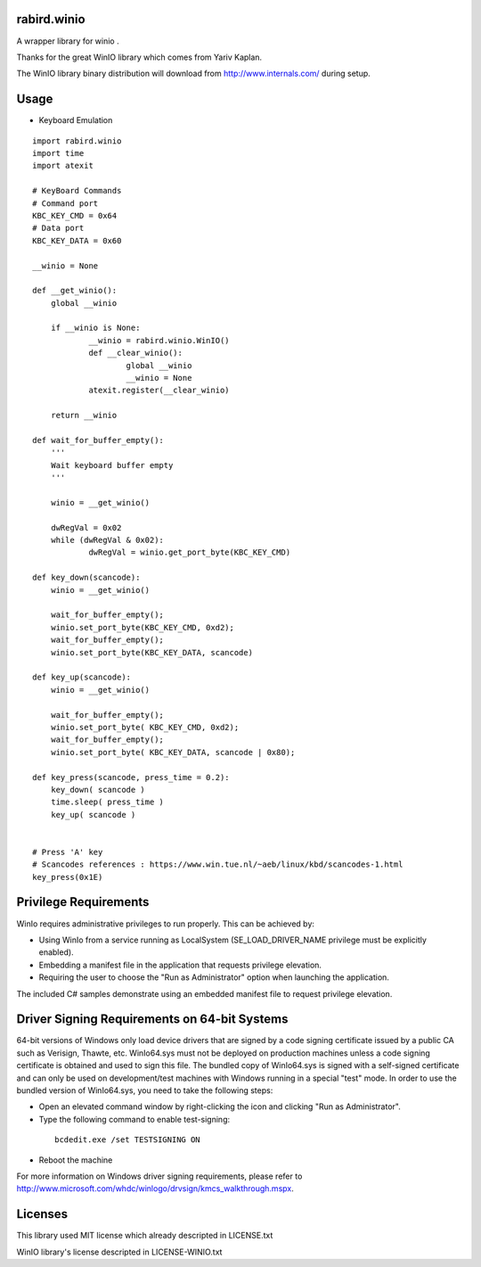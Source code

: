 rabird.winio
========================

A wrapper library for winio .

Thanks for the great WinIO library which comes from Yariv Kaplan.

The WinIO library binary distribution will download from http://www.internals.com/ during setup.

Usage
========================

* Keyboard Emulation

::
  
    import rabird.winio
    import time
    import atexit
    
    # KeyBoard Commands
    # Command port
    KBC_KEY_CMD	= 0x64
    # Data port
    KBC_KEY_DATA = 0x60
    
    __winio = None
    
    def __get_winio():
    	global __winio
    	
    	if __winio is None:
    		__winio = rabird.winio.WinIO()
    		def __clear_winio():
    			global __winio
    			__winio = None
    		atexit.register(__clear_winio)
    		
    	return __winio	
    
    def wait_for_buffer_empty():
    	'''
    	Wait keyboard buffer empty
    	'''
    	
    	winio = __get_winio()
    	
    	dwRegVal = 0x02
    	while (dwRegVal & 0x02):
    		dwRegVal = winio.get_port_byte(KBC_KEY_CMD)
    		
    def key_down(scancode):
    	winio = __get_winio()
    	
    	wait_for_buffer_empty();
    	winio.set_port_byte(KBC_KEY_CMD, 0xd2);
    	wait_for_buffer_empty();
    	winio.set_port_byte(KBC_KEY_DATA, scancode)
    
    def key_up(scancode):
    	winio = __get_winio()
    	
    	wait_for_buffer_empty();
    	winio.set_port_byte( KBC_KEY_CMD, 0xd2);
    	wait_for_buffer_empty();
    	winio.set_port_byte( KBC_KEY_DATA, scancode | 0x80);
    
    def key_press(scancode, press_time = 0.2):
    	key_down( scancode )
    	time.sleep( press_time )
    	key_up( scancode )
 
    	
    # Press 'A' key
    # Scancodes references : https://www.win.tue.nl/~aeb/linux/kbd/scancodes-1.html
    key_press(0x1E)


Privilege Requirements
========================
 
WinIo requires administrative privileges to run properly. This can be achieved by:
 
* Using WinIo from a service running as LocalSystem (SE_LOAD_DRIVER_NAME privilege must be explicitly enabled). 
* Embedding a manifest file in the application that requests privilege elevation. 
* Requiring the user to choose the "Run as Administrator" option when launching the application.
 
The included C# samples demonstrate using an embedded manifest file to request privilege elevation. 
 
Driver Signing Requirements on 64-bit Systems
=================================================

64-bit versions of Windows only load device drivers that are signed by a code signing certificate issued by a public CA such as Verisign, Thawte, etc. WinIo64.sys must not be deployed on production machines unless a code signing certificate is obtained and used to sign this file. The bundled copy of WinIo64.sys is signed with a self-signed certificate and can only be used on development/test machines with Windows running in a special "test" mode. In order to use the bundled version of WinIo64.sys, you need to take the following steps:
 
* Open an elevated command window by right-clicking the icon and clicking "Run as Administrator". 
* Type the following command to enable test-signing:

 ::
 
  bcdedit.exe /set TESTSIGNING ON
 
* Reboot the machine 
 
For more information on Windows driver signing requirements, please refer to http://www.microsoft.com/whdc/winlogo/drvsign/kmcs_walkthrough.mspx.

Licenses
===============

This library used MIT license which already descripted in LICENSE.txt

WinIO library's license descripted in LICENSE-WINIO.txt 
